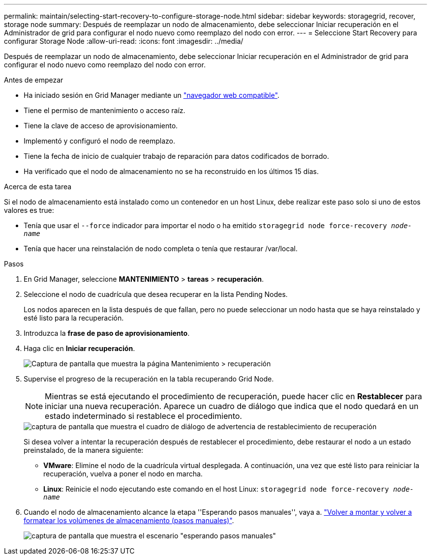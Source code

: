 ---
permalink: maintain/selecting-start-recovery-to-configure-storage-node.html 
sidebar: sidebar 
keywords: storagegrid, recover, storage node 
summary: Después de reemplazar un nodo de almacenamiento, debe seleccionar Iniciar recuperación en el Administrador de grid para configurar el nodo nuevo como reemplazo del nodo con error. 
---
= Seleccione Start Recovery para configurar Storage Node
:allow-uri-read: 
:icons: font
:imagesdir: ../media/


[role="lead"]
Después de reemplazar un nodo de almacenamiento, debe seleccionar Iniciar recuperación en el Administrador de grid para configurar el nodo nuevo como reemplazo del nodo con error.

.Antes de empezar
* Ha iniciado sesión en Grid Manager mediante un link:../admin/web-browser-requirements.html["navegador web compatible"].
* Tiene el permiso de mantenimiento o acceso raíz.
* Tiene la clave de acceso de aprovisionamiento.
* Implementó y configuró el nodo de reemplazo.
* Tiene la fecha de inicio de cualquier trabajo de reparación para datos codificados de borrado.
* Ha verificado que el nodo de almacenamiento no se ha reconstruido en los últimos 15 días.


.Acerca de esta tarea
Si el nodo de almacenamiento está instalado como un contenedor en un host Linux, debe realizar este paso solo si uno de estos valores es true:

* Tenía que usar el `--force` indicador para importar el nodo o ha emitido `storagegrid node force-recovery _node-name_`
* Tenía que hacer una reinstalación de nodo completa o tenía que restaurar /var/local.


.Pasos
. En Grid Manager, seleccione *MANTENIMIENTO* > *tareas* > *recuperación*.
. Seleccione el nodo de cuadrícula que desea recuperar en la lista Pending Nodes.
+
Los nodos aparecen en la lista después de que fallan, pero no puede seleccionar un nodo hasta que se haya reinstalado y esté listo para la recuperación.

. Introduzca la *frase de paso de aprovisionamiento*.
. Haga clic en *Iniciar recuperación*.
+
image::../media/4b_select_recovery_node.png[Captura de pantalla que muestra la página Mantenimiento > recuperación]

. Supervise el progreso de la recuperación en la tabla recuperando Grid Node.
+

NOTE: Mientras se está ejecutando el procedimiento de recuperación, puede hacer clic en *Restablecer* para iniciar una nueva recuperación. Aparece un cuadro de diálogo que indica que el nodo quedará en un estado indeterminado si restablece el procedimiento.

+
image::../media/recovery_reset_warning.gif[captura de pantalla que muestra el cuadro de diálogo de advertencia de restablecimiento de recuperación]

+
Si desea volver a intentar la recuperación después de restablecer el procedimiento, debe restaurar el nodo a un estado preinstalado, de la manera siguiente:

+
** *VMware*: Elimine el nodo de la cuadrícula virtual desplegada. A continuación, una vez que esté listo para reiniciar la recuperación, vuelva a poner el nodo en marcha.
** *Linux*: Reinicie el nodo ejecutando este comando en el host Linux: `storagegrid node force-recovery _node-name_`


. Cuando el nodo de almacenamiento alcance la etapa ''Esperando pasos manuales'', vaya a. link:remounting-and-reformatting-storage-volumes-manual-steps.html["Volver a montar y volver a formatear los volúmenes de almacenamiento (pasos manuales)"].
+
image::../media/recovery_reset_button.gif[captura de pantalla que muestra el escenario "esperando pasos manuales"]


